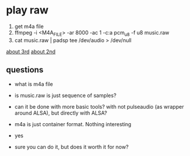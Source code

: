 * play raw
1. get m4a file
2. ffmpeg -i <M4A_FILE> -ar 8000 -ac 1 -c:a pcm_u8 -f u8 music.raw
3. cat music.raw | padsp tee /dev/audio > /dev/null
[[https://unix.stackexchange.com/questions/13732/generating-random-noise-for-fun-in-dev-snd][about 3rd]]
[[https://unix.stackexchange.com/questions/17828/output-sound-by-writing-to-dev-dsp][about 2nd]]

** questions
- what is m4a file
- is music.raw is just sequence of samples?
- can it be done with more basic tools? with not pulseaudio (as wrapper around ALSA), but directly with ALSA?

- m4a is just container format. Nothing interesting
- yes
- sure you can do it, but does it worth it for now?


